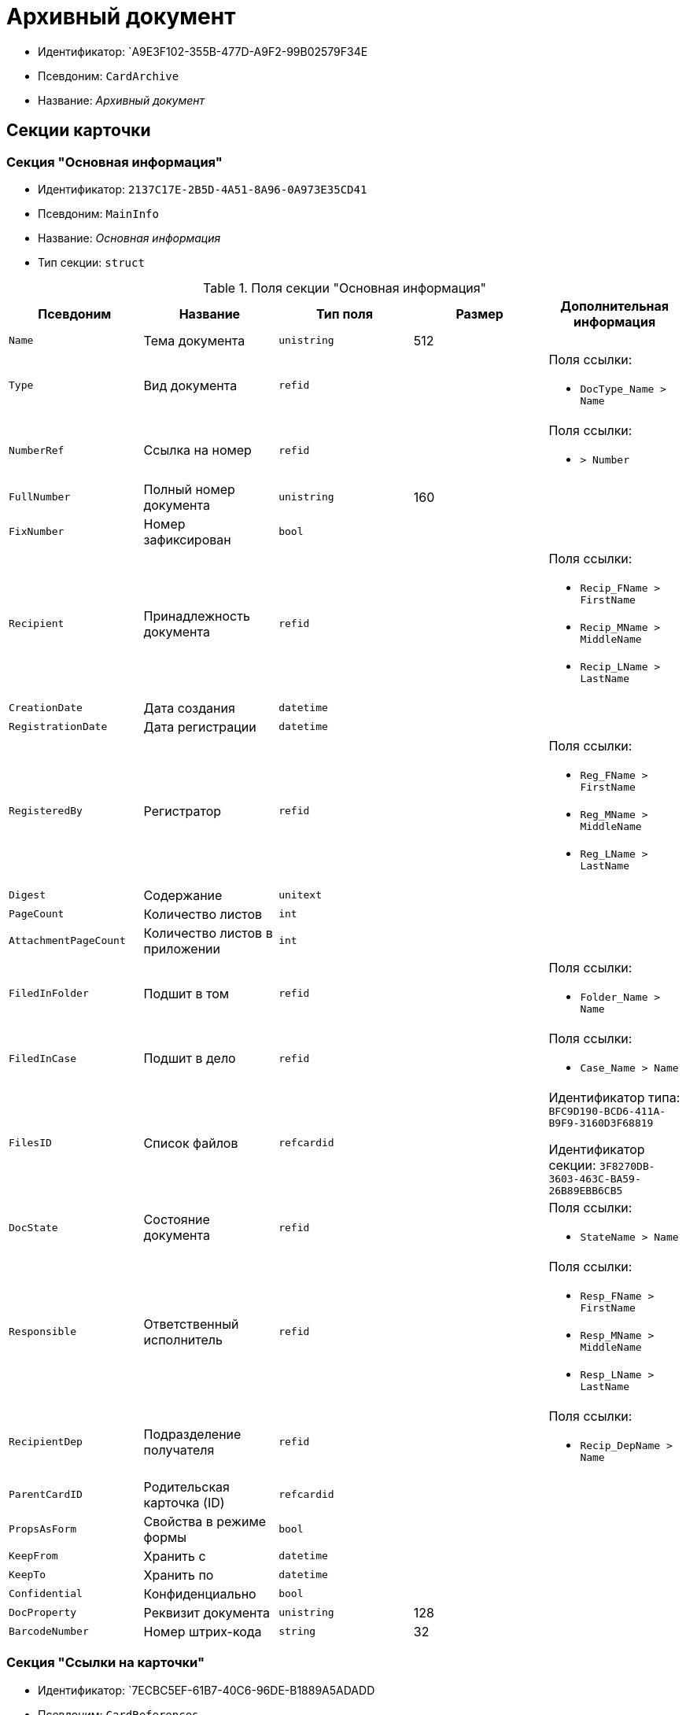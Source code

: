 = Архивный документ

* Идентификатор: `A9E3F102-355B-477D-A9F2-99B02579F34E
* Псевдоним: `CardArchive`
* Название: _Архивный документ_

== Секции карточки

=== Секция "Основная информация"

* Идентификатор: `2137C17E-2B5D-4A51-8A96-0A973E35CD41`
* Псевдоним: `MainInfo`
* Название: _Основная информация_
* Тип секции: `struct`

.Поля секции "Основная информация"
[cols="20%,20%,20%,20%,20%",options="header"]
|===
|Псевдоним |Название |Тип поля |Размер |Дополнительная информация
|`Name` |Тема документа |`unistring` |512 |
|`Type` |Вид документа |`refid` | a|.Поля ссылки:
* `DocType_Name > Name`
|`NumberRef` |Ссылка на номер |`refid` | a|.Поля ссылки:
* `> Number`
|`FullNumber` |Полный номер документа |`unistring` |160 |
|`FixNumber` |Номер зафиксирован |`bool` | |
|`Recipient` |Принадлежность документа |`refid` | a|.Поля ссылки:
* `Recip_FName > FirstName`
* `Recip_MName > MiddleName`
* `Recip_LName > LastName`
|`CreationDate` |Дата создания |`datetime` | |
|`RegistrationDate` |Дата регистрации |`datetime` | |
|`RegisteredBy` |Регистратор |`refid` | a|.Поля ссылки:
* `Reg_FName > FirstName`
* `Reg_MName > MiddleName`
* `Reg_LName > LastName`
|`Digest` |Содержание |`unitext` | |
|`PageCount` |Количество листов |`int` | |
|`AttachmentPageCount` |Количество листов в приложении |`int` | |
|`FiledInFolder` |Подшит в том |`refid` | a|.Поля ссылки:
* `Folder_Name > Name`
|`FiledInCase` |Подшит в дело |`refid` | a|.Поля ссылки:
* `Case_Name > Name`
|`FilesID` |Список файлов |`refcardid` | a|
Идентификатор типа: `BFC9D190-BCD6-411A-B9F9-3160D3F68819`

Идентификатор секции: `3F8270DB-3603-463C-BA59-26B89EBB6CB5`

|`DocState` |Состояние документа |`refid` | a|.Поля ссылки:
* `StateName > Name`
|`Responsible` |Ответственный исполнитель |`refid` | a|.Поля ссылки:
* `Resp_FName > FirstName`
* `Resp_MName > MiddleName`
* `Resp_LName > LastName`
|`RecipientDep` |Подразделение получателя |`refid` | a|.Поля ссылки:
* `Recip_DepName > Name`
|`ParentCardID` |Родительская карточка (ID) |`refcardid` | |
|`PropsAsForm` |Свойства в режиме формы |`bool` | |
|`KeepFrom` |Хранить с |`datetime` | |
|`KeepTo` |Хранить по |`datetime` | |
|`Confidential` |Конфиденциально |`bool` | |
|`DocProperty` |Реквизит документа |`unistring` |128 |
|`BarcodeNumber` |Номер штрих-кода |`string` |32 |
|===

=== Секция "Ссылки на карточки"

* Идентификатор: `7ECBC5EF-61B7-40C6-96DE-B1889A5ADADD
* Псевдоним: `CardReferences`
* Название: _Ссылки на карточки_
* Тип секции: `coll`

.Поля секции "Ссылки на карточки"
[cols="20%,20%,20%,20%,20%",options="header"]
|===
|Псевдоним |Название |Тип поля |Размер |Дополнительная информация
|`Type` |Тип ссылки |`refid` | a|.Поля ссылки:
* `> LinkName`
|`Link` |Карточка |`refcardid` | a|.Поля ссылки:
* `> Description`
|`Comments` |Комментарии |`unistring` |2048 |
|`CreationDate` |Дата создания |`datetime` | |
|`CreatedBy` |Кем добавлена |`refid` | a|.Поля ссылки:
* `Create_FName > FirstName`
* `Create_MName > MiddleName`
* `Create_LName > LastName`
|`URL` |URL` |`unistring` |512 |
|`LinkDesc` |Описание |`unistring` |32 |
|`FolderID` |Папка |`refid` | |
|===

=== Секция "Свойства"

* Идентификатор: `ECD7A672-22E3-4748-9962-00FC0FE2ABBC
* Псевдоним: `Properties`
* Название: _Свойства_
* Тип секции: `coll`

.Поля секции "Свойства"
[cols="20%,20%,20%,20%,20%",options="header"]
|===
|Псевдоним |Название |Тип поля |Размер |Дополнительная информация
|`Name` |Название свойства |`unistring` |128 |
|`Value` |Значение свойства |`variant` | |
|`WriteToCard` |Записывать в карточку |`bool` | |
|`Order` |Порядковый номер |`int` | |
|`ParamType` |Тип свойства |`enum` | a|.Значения:
* Строка = 0.
* Целое число = 1.
* Дробное число = 2.
* Дата / Время = 3.
* Да / Нет = 4.
* Сотрудник = 5.
* Подразделение = 6.
* Группа = 7.
* Роль = 8.
* Универсальное = 9.
* Контрагент = 10.
* Подразделение контрагента = 11.
* Карточка = 12.
* Вид документа = 13.
* Состояние документа = 14.
* Переменная шлюза = 15.
* Перечисление = 16.
* Дата = 17.
* Время = 18.
* Кнопка = 19.
* Нумератор = 20.
* Картинка = 21.
* Папка = 22.
* Тип записи универсального справочника = 23.
|`Item`Type` |Тип записи универсального справочника |`refid` | |
|`ParentProp` |Родительское свойство |`refid` | |
|`ParentFieldName` |Имя родительского поля |`string` |128 |
|`DisplayValue` |Отображаемое значение |`unistring` |1900 |
|`ReadOnly` |Только для чтения |`bool` | |
|`CreationReadOnly` |Только для чтения при создании |`bool` | |
|`Required` |Обязательное |`bool` | |
|`GateID` |Шлюз |`uniqueid` | |
|`VarTypeID` |Тип переменной в шлюзе |`int` | |
|`Hidden` |Скрытое |`bool` | |
|`IsCollection` |Коллекция |`bool` | |
|`NumberID` |Номер |`refid` | |
|`Image` |Картинка |image` | |
|`TextValue` |Значение строки |`unitext` | |
|===

=== Подчиненные секции

=== Секция "Значения перечисления"

* Идентификатор: `B63745E1-3A54-4B2A-87C1-322285BA5A31`
* Псевдоним: `EnumValues`
* Название: _Значения перечисления_
* Тип секции: `coll`

.Поля секции "Значения перечисления"
[cols="20%,20%,20%,20%,20%",options="header"]
|===
|Псевдоним |Название |Тип поля |Размер |Дополнительная информация
|`Value`ID` |ID значения |`int` | |
|`Value`Name` |Название значения |`unistring` |128 |
|===

=== Секция "Выбранные значения"

* Идентификатор: `039CB193-167A-44D7-89F3-8C749155088D
* Псевдоним: `SelectedValues`
* Название: _Выбранные значения_
* Тип секции: `coll`

.Поля секции "Выбранные значения"
[cols="20%,20%,20%,20%,20%",options="header"]
|===
|Псевдоним |Название |Тип поля |Размер |Дополнительная информация
|`SelectedValue` |Выбранное значение |`variant` | |
|`Order` |Порядок |`int` | |
|`IsResponsible` |Ответственный |`bool` | |
|===

=== Секция "Категории"

* Идентификатор: `695E5315-BCEA-4EE9-B24B-50D41BAD0612`
* Псевдоним: `Categories`
* Название: _Категории_
* Тип секции: `coll`

.Поля секции "Категории"
[cols="20%,20%,20%,20%,20%",options="header"]
|===
|Псевдоним |Название |Тип поля |Размер |Дополнительная информация
|`CategoryID` |Категория |`refid` | a|.Поля ссылки:
* `> Name`
|===

=== Секция "Журнал передач"

* Идентификатор: `FBFE20B6-5FE8-4058-A5B2-2D778E64E508`
* Псевдоним: `TransferLog`
* Название: _Журнал передач_
* Тип секции: `coll`

.Поля секции "Журнал передач"
[cols="20%,20%,20%,20%,20%",options="header"]
|===
|Псевдоним |Название |Тип поля |Размер |Дополнительная информация
|`IsReceived` |Принято |`bool` | |
|`FromEmployee` |Инициатор действия |`refid` | a|.Поля ссылки:
* `From_LName > LastName`
* `From_FName > FirstName`
* `From_MName > MiddleName`
|`ToEmployee` |Сотрудник |`refid` | a|.Поля ссылки:
* `To_LName > LastName`
* `To_FName > FirstName`
* `To_MName > MiddleName`
|`ToDepartment` |Подразделение |`refid` | a|.Поля ссылки:
* `To_DepName > Name`
|`TransferDate` |Дата передачи |`datetime` | |
|`IsCopy` |Копия |`bool` | |
|`Comments` |Комментарии |`unistring` |2048 |
|===

== Режимы работы карточки

.Режимы работы карточки
[cols="34%,33%,33%",options="header"]
|===
|Псевдоним |Идентификатор |Описание
|`OpenCard` |`4085CD3E-4A76-45A3-9ED6-444F20A30EEA` |Открыть карточку
|===

== Действия карточки

.Действия карточки
[cols="34%,33%,33%",options="header"]
|===
|Псевдоним |Идентификатор |Описание
|`OpenCard` |`2AC480F5-6886-4928-A43D-A10DD6133664` |Открыть карточку
|===
